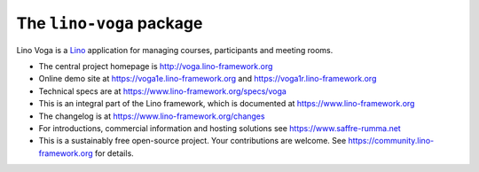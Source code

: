=========================
The ``lino-voga`` package
=========================




Lino Voga is a `Lino <http://www.lino-framework.org>`__ application
for managing courses, participants and meeting rooms.

- The central project homepage is http://voga.lino-framework.org

- Online demo site at https://voga1e.lino-framework.org
  and https://voga1r.lino-framework.org

- Technical specs are at https://www.lino-framework.org/specs/voga

- This is an integral part of the Lino framework, which is documented
  at https://www.lino-framework.org

- The changelog is at https://www.lino-framework.org/changes

- For introductions, commercial information and hosting solutions
  see https://www.saffre-rumma.net

- This is a sustainably free open-source project. Your contributions are
  welcome.  See https://community.lino-framework.org for details.


